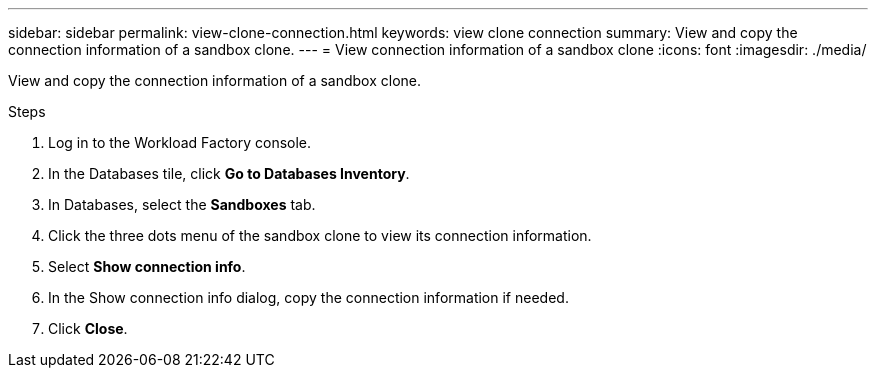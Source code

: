 ---
sidebar: sidebar
permalink: view-clone-connection.html
keywords: view clone connection 
summary: View and copy the connection information of a sandbox clone. 
---
= View connection information of a sandbox clone
:icons: font
:imagesdir: ./media/

[.lead]
View and copy the connection information of a sandbox clone. 

.Steps
. Log in to the Workload Factory console. 
. In the Databases tile, click *Go to Databases Inventory*. 
. In Databases, select the *Sandboxes* tab.
. Click the three dots menu of the sandbox clone to view its connection information.
. Select *Show connection info*. 
. In the Show connection info dialog, copy the connection information if needed. 
. Click *Close*. 
